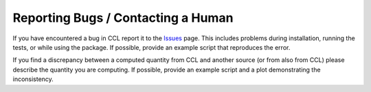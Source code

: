 ************************************
Reporting Bugs / Contacting a Human
************************************

If you have encountered a bug in CCL report it to the `Issues <https://github.com/LSSTDESC/CCL/issues>`_ page.
This includes problems during installation, running the tests, or while using the package.
If possible, provide an example script that reproduces the error.

If you find a discrepancy between a computed quantity from CCL and another source
(or from also from CCL) please describe the quantity you are computing. If possible,
provide an example script and a plot demonstrating the inconsistency.
